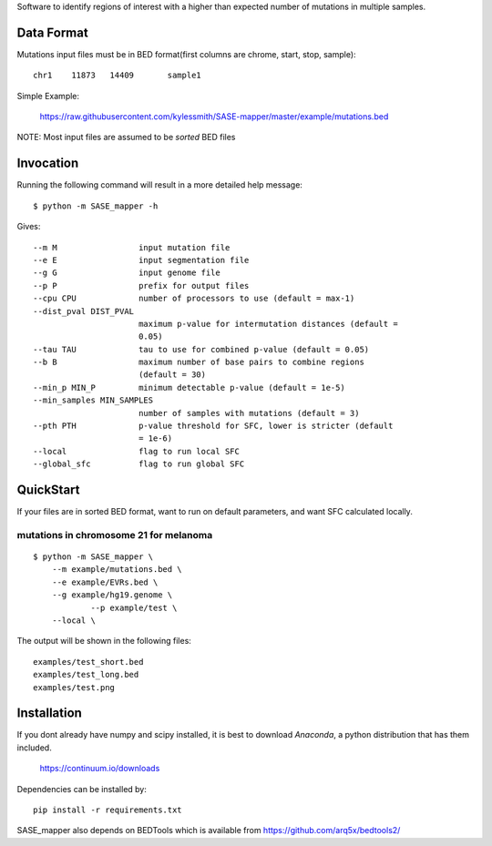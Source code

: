 Software to identify regions of interest with a higher than expected number of mutations in
multiple samples. 

Data Format
===========

Mutations input files must be in BED format(first columns are chrome, start, stop, sample)::

    chr1    11873   14409	sample1

Simple Example:

    https://raw.githubusercontent.com/kylessmith/SASE-mapper/master/example/mutations.bed


NOTE: Most input files are assumed to be *sorted* BED files

Invocation
==========

Running the following command will result in a more detailed help message::

    $ python -m SASE_mapper -h

Gives::

	  --m M                 input mutation file
	  --e E                 input segmentation file
	  --g G                 input genome file
	  --p P                 prefix for output files
	  --cpu CPU             number of processors to use (default = max-1)
	  --dist_pval DIST_PVAL
	                        maximum p-value for intermutation distances (default =
	                        0.05)
	  --tau TAU             tau to use for combined p-value (default = 0.05)
	  --b B                 maximum number of base pairs to combine regions
	                        (default = 30)
	  --min_p MIN_P         minimum detectable p-value (default = 1e-5)
	  --min_samples MIN_SAMPLES
	                        number of samples with mutations (default = 3)
	  --pth PTH             p-value threshold for SFC, lower is stricter (default
	                        = 1e-6)
	  --local               flag to run local SFC
	  --global_sfc          flag to run global SFC

QuickStart
==========

If your files are in sorted BED format, want to run on default parameters,
and want SFC calculated locally.


mutations in chromosome 21 for melanoma
---------------------------------------
::

    $ python -m SASE_mapper \
        --m example/mutations.bed \
        --e example/EVRs.bed \
        --g example/hg19.genome \
		--p example/test \
        --local \

The output will be shown in the following files::

	examples/test_short.bed
	examples/test_long.bed
	examples/test.png

Installation
============

If you dont already have numpy and scipy installed, it is best to download
`Anaconda`, a python distribution that has them included.  

    https://continuum.io/downloads

Dependencies can be installed by::

    pip install -r requirements.txt

SASE_mapper also depends on BEDTools which is available from https://github.com/arq5x/bedtools2/
